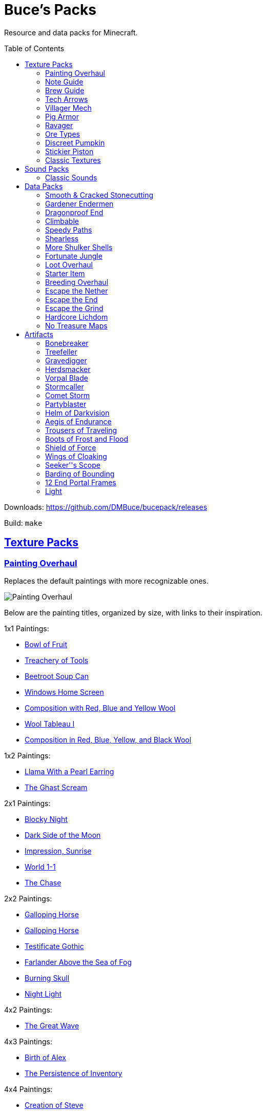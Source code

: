 :toc: macro
:sectlinks: 1

= Buce's Packs

Resource and data packs for Minecraft.

toc::[]

Downloads: https://github.com/DMBuce/bucepack/releases

Build: `make`

== Texture Packs

=== Painting Overhaul

Replaces the default paintings with more recognizable ones.

//image::https://i.imgur.com/pXPHqgO.png[Painting Overhaul]
image::https://i.imgur.com/WLFKdEM.png[Painting Overhaul]

Below are the painting titles, organized by size,
with links to their inspiration.

1x1 Paintings:

* https://en.wikipedia.org/wiki/Basket_of_Fruit_(Caravaggio)[Bowl of Fruit]
* https://en.wikipedia.org/wiki/The_Treachery_of_Images[Treachery of Tools]
* https://en.wikipedia.org/wiki/Campbell%27s_Soup_Cans[Beetroot Soup Can]
* https://en.wikipedia.org/wiki/Bliss_(image)[Windows Home Screen]
* https://en.wikipedia.org/wiki/Composition_with_Red_Blue_and_Yellow[Composition with Red, Blue and Yellow Wool]
* https://commons.wikimedia.org/wiki/File:Tableau_I,_by_Piet_Mondriaan.jpg[Wool Tableau I]
* https://commons.wikimedia.org/wiki/File:Piet_Mondriaan%2C_1921_-_Composition_en_rouge%2C_jaune%2C_bleu_et_noir.jpg[Composition in Red, Blue, Yellow, and Black Wool]

1x2 Paintings:

* https://en.wikipedia.org/wiki/Girl_with_a_Pearl_Earring[Llama With a Pearl Earring]
* https://en.wikipedia.org/wiki/The_Scream[The Ghast Scream]

2x1 Paintings:

* https://en.wikipedia.org/wiki/The_Starry_Night[Blocky Night]
* https://en.wikipedia.org/wiki/The_Dark_Side_of_the_Moon[Dark Side of the Moon]
* https://en.wikipedia.org/wiki/Impression,_Sunrise[Impression, Sunrise]
* https://en.wikipedia.org/wiki/World_1-1[World 1-1]
* https://en.wikipedia.org/wiki/Pac-Man[The Chase]

2x2 Paintings:

* https://en.wikipedia.org/wiki/Xu_Beihong[Galloping Horse]
* https://en.wikipedia.org/wiki/Xu_Beihong[Galloping Horse]
* https://en.wikipedia.org/wiki/American_Gothic[Testificate Gothic]
* https://en.wikipedia.org/wiki/Wanderer_above_the_Sea_of_Fog[Farlander Above the Sea of Fog]
* https://minecraft.gamepedia.com/Painting[Burning Skull]
* https://www.twoinchbrush.com/painting/night-light[Night Light]

4x2 Paintings:

* https://en.wikipedia.org/wiki/The_Great_Wave_off_Kanagawa[The Great Wave]

4x3 Paintings:

* https://en.wikipedia.org/wiki/The_Birth_of_Venus[Birth of Alex]
* https://en.wikipedia.org/wiki/The_Persistence_of_Memory[The Persistence of Inventory]

4x4 Paintings:

* https://en.wikipedia.org/wiki/The_Creation_of_Adam[Creation of Steve]
* https://en.wikipedia.org/wiki/Vitruvian_Man[The Ethonian Man]
* https://en.wikipedia.org/wiki/Brig_%22Mercury%22_Attacked_by_Two_Turkish_Ships[Brig Mercury]

Download: https://github.com/DMBuce/bucepack/releases

Build: `make painting_overhaul.zip`

=== Note Guide


Adds a display to the top of note blocks that shows the note it's tuned to
and its position on a keyboard.

image::https://i.imgur.com/Nb8e9mn.png[Note Guide]

Unfortunately, note blocks don't have an orientation, so in this texture pack,
the direction they face depends on the instrument it's set to, i.e. the
block underneath:

* Facing West: bass, snare, hat, basedrum (wood/sand/glass/stone)
* Facing North: harp, guitar, iron_xylophone, xylophone (dirt/wool/iron/bone)
* Facing South: cow_bell, chime, flute, bell (soul sand/packed ice/clay/gold)
* Facing East: didgeridoo, pling, banjo, bit (pumpkin/glowstone/hay/emerald)

Download: https://github.com/DMBuce/bucepack/releases

Build: `make note_guide.zip`

=== Brew Guide


Adds a simple cheat sheet to the brewing stand GUI to remind you how potions are made.

image::https://i.imgur.com/edmhYeq.png[Brew Guide]

Download: https://github.com/DMBuce/bucepack/releases

Build: `make brew_guide.zip`

=== Tech Arrows

Adds arrows to the top of hoppers and the side of observers so that you can
see which direction they're pointing. The observer's arrows light up when they
activate so that you can see signals passing through them.

//image::https://i.imgur.com/RwOzhsR.png[Tech Arrows]
image::https://i.imgur.com/EyBG6cG.png[Tech Arrows]

Download: https://github.com/DMBuce/bucepack/releases

Build: `make tech_arrows.zip`

=== Villager Mech

Turns iron golems into mechsuit-wearing villagers.

image::https://i.imgur.com/oF0MLK9.png[Village Mech]

Download: https://github.com/DMBuce/bucepack/releases

Build: `make villager_mech.zip`

=== Pig Armor

Adds iron armor to saddled pigs.

image::https://i.imgur.com/KA4glG4.png[Pig Armor]

This is an aesthetic change only,
it doesn't reduce the damage that pigs take.

Download: https://github.com/DMBuce/bucepack/releases

Build: `make pig_armor.zip`

=== Ravager

Moves the ravager's eyes to the side of its face.

image::https://i.imgur.com/bJEeUdc.png[Ravager]

Download: https://github.com/DMBuce/bucepack/releases

Build: `make ravager.zip`

=== Ore Types

Mixes classic ore textures with the modern ones introduced in 1.17 to provide
more variety in ore shapes.
Nether and deepslate ores are left unchanged, while stone ores use a simple,
classic-inspired aesthetic that pairs well with stone's clean texture.

//image::https://i.imgur.com/kXCHAdS.png[Ore Types]
image::https://i.imgur.com/G4xb3Q7.png[Ore Types]

Rather than simply reverting the stone ores to their 1.16 version,
this pack organizes them into "types" that determine the ore's shape.

* "Metallic" ores (Copper, Iron, Gold) are shaped like classic iron ore
* "Gemlike" ores (Redstone, Diamond, Emerald) use the old emerald shape
* "Lumpy" ores (Coal, Lapis) are shaped like modern coal ore

As an originally unintended bonus,
gemlike ores stick up one pixel above lava,
so you can find them a bit more easily.

Download: https://github.com/DMBuce/bucepack/releases

Build: `make ore_types.zip`

=== Discreet Pumpkin

Makes the pumpkin helmet gui less obtrusive.

image::https://i.imgur.com/2RWgrPq.png[Discreet Pumpkin]

Download: https://github.com/DMBuce/bucepack/releases

Build: `make discreet_pumpkin.zip`

=== Stickier Piston

Makes the heads of sticky pistons more green.

image::https://i.imgur.com/b6jnTOt.png[Stickier Piston]

Download: https://github.com/DMBuce/bucepack/releases

Build: `make stickier_piston.zip`

=== Classic Textures

This is a series of texture packs that revert certain blocks and items to
an older version.

Classic Netherrack reverts netherrack to its bloody texture from before 1.14.

Classic Lava reverts lava to its less cheesy texture from before 1.5.

Classic Gravel reverts gravel to its beta texture from before 1.0.0.

Classic Lapis reverts the lapis block to its smooth texture from before 1.6.1.

Classic Rose reverts the poppy to its rose texture from before 1.7.2.

image::https://i.imgur.com/9o75jWL.png[Classic Blocks]

Classic Food reverts food to their outlined textures from before 1.4.2,
and adds outlines to some food that's been added to the game since then.

image::https://i.imgur.com/DorMwHO.png[Classic Food]

Retextured food items:

* Apples
* Chicken
* Pork
* Beef
* Bread
* Potatoes
* Carrots
* Cookies
* Cod
* Salmon
* Pumpkin Pie

Download: https://github.com/DMBuce/bucepack/releases

Build:

 make classic_netherrack.zip
 make classic_lava.zip
 make classic_gravel.zip
 make classic_lapis.zip
 make classic_rose.zip
 make classic_food.zip

== Sound Packs

=== Classic Sounds

This is a series of sound packs that revert certain sounds to an older
version.

Classic Moo reverts cow noises to their old, derpy sounds.

Classic Twang reverts the arrow noise so it has a *twang* sound.

Classic Sploosh reverts water noise so it has a *sploosh* sound.

Classic Crunch reverts grass noise so it has a *crunch* sound when stepping on it.

Download: https://github.com/DMBuce/bucepack/releases

Build:

 make classic_moo.zip
 make classic_twang.zip
 make classic_sploosh.zip
 make classic_crunch.zip

== Data Packs

=== Smooth & Cracked Stonecutting

Adds smooth and cracked variants of blocks to the stonecutter.

Download: https://github.com/DMBuce/bucepack/releases

Build: `make smooth_cracked_stonecutting.zip`

=== Gardener Endermen

Makes it so that endermen can't pick up blocks such as dirt and grass blocks,
and can pick up more plants and fungi.

All the blocks that endermen can pick up are listed
https://raw.githubusercontent.com/DMBuce/bucepack/master/data/minecraft/tags/blocks/enderman_holdable.json[here].

Download: https://github.com/DMBuce/bucepack/releases

Build: `make gardener_endermen.zip`

=== Dragonproof End

Makes the Enderdragon phase through all blocks found in the end. In addition
to the magenta glass and banners found in End Cities, this pack makes other
magenta blocks dragonproof as well.

All dragonproofed blocks are listed
https://raw.githubusercontent.com/DMBuce/bucepack/master/data/minecraft/tags/blocks/dragon_immune.json[here].
Many of them are shown below.

image::https://i.imgur.com/c7kQFcp.png[Dragonproof Blocks]

Download: https://github.com/DMBuce/bucepack/releases

Build: `make dragonproof.zip`

=== Climbable

Lets you climb chains and bamboo.

image::https://i.imgur.com/4yukdfV.png[Climbable]

Note that you need to be in the same block space as the block you're climbing.
Since bamboo is randomly offset from the center of the block it's in,
some bamboo shoots will have one or two sides that aren't climbable.

Download: https://github.com/DMBuce/bucepack/releases

Build: `make climbable.zip`

=== Speedy Paths

Makes soul speed work with path blocks.

image::https://i.imgur.com/XafV8TN.png[Speedy Paths]

Download: https://github.com/DMBuce/bucepack/releases

Build: `make speedy_paths.zip`

=== Shearless

Makes hoes able to harvest blocks that are normally obtained with shears.

image::https://i.imgur.com/7tN7Zij.png[Shearless]

Note that shears are still required to shear sheep, mooshroom, snow golems,
pumpkins, beehives, and bee nests.

This datapack is not compatible with other datapacks that modify the
loot tables of the blocks shown above.

Download: https://github.com/DMBuce/bucepack/releases

Build: `make shearless.zip`

=== More Shulker Shells

Makes shulkers drop 0-2 shells. Looting decreases your chance of getting zero
shells.

This datapack is not compatible with other datapacks that modify the Shulker
loot table.

Download: https://github.com/DMBuce/bucepack/releases

Build: `make more_shulker_shells.zip`

=== Fortunate Jungle

Increases the drop rate of jungle saplings harvested with fortune hoes.
The table below summarizes the drop rates of jungle sapling with and without this pack,
as well as the drop rate of other saplings.

 Drop                     | Source        | No Fortune  | Fortune I     | Fortune II    | Fortune III  | Fortune IV+
 -------------------------+---------------+-------------+---------------+---------------+--------------+------------
 Vanilla Jungle Saplings  | Jungle Leaves | 2.5% (1⁄40) | 2.78% (1⁄36)  | 3.125% (1⁄32) | 4.17% (1⁄24) | 10% (1⁄10)
 Datapack Jungle Saplings | Jungle Leaves | 2.5% (1⁄40) | 3.125% (1⁄32) | 4.17% (1⁄24)  | 5% (1⁄20)    | 10% (1⁄10)
 Other Saplings           | Other Leaves  | 5% (1⁄20)   | 6.25% (1⁄16)  | 8.33% (1⁄12)  | 10% (1⁄10)   |

This datapack is not compatible with other datapacks that modify the Jungle
Leaves loot table.

Download: https://github.com/DMBuce/bucepack/releases

Build: `make fortunate_jungle.zip`

=== Loot Overhaul

Overhauls the vanilla loot tables to make early-to-midgame exploration more
exciting. Many, though not all, of the loot changes are described below.

Saddles, horse armor, nametags and leads are craftable and removed from the
loot tables to make room for other loot. This is to avoid changing the rarity
of some entries like ore ingots. Nearly all loot table entries added by this
pack are replacements for the entries that it removes.

image::https://i.imgur.com/cSZtkTY.png[Saddle Recipe]
image::https://i.imgur.com/cMT90oB.png[Name Tags]
image::https://i.imgur.com/2rd1ZdZ.png[Iron Horse Armor]
image::https://i.imgur.com/A1nTNnK.png[Gold Horse Armor]
image::https://i.imgur.com/842M2eK.png[Diamond Horse Armor]
image::https://i.imgur.com/uKTapeF.png[Snout Banner Pattern]

Bonus spawn chests generate a more limited and curated set of starter items
designed to jumpstart the tree-punching phase of a fresh world:
3-5 cobble, 2-3 bread, and 3-5 logs. Additional items can be added to the
bonus spawn chest with one or more of the <<starter-item,Starter Item>>
datapacks below.

Food loot is themed according to the structure it spawns in.
To give a few examples:
Underground structures have potatoes and carrots.
Villager and illager structures have pie, cookies, and cake.
Ocean chests have salmon and cod.
Desert and jungle temples occasionally have honey.

More chests spawn music discs, and it's possible to find every music disc in a
chest instead of just Cat and 13.

Some chests have custom explorer maps that lead to other structures. For
example, Woodland Mansion chests have a chance to spawn a Reconnaissance Map
that leads to a Pillager Outpost, and the chest in the outpost has a chance to
spawn a Swamp Exploration Map that leads to a Witch Hut. Maps found in Nether
Fortresses lead to Piglin Bastions, and vice versa. End City chests have a
chance to spawn a map leading to another End City. Maps leading to Jungle
Temples can generate in Stronghold Libraries. And so on.

End Cities generate only diamond gear rather than a mix of diamond and iron,
and Woodland Mansions can rarely generate a conduit, beacon, or shulker box.

Instead of generating seeds, End Cities and Woodland Mansions generate plant
resources that you haven't used yet. Such resources include everything from
berries, wheat seeds and potatoes to cactus, bamboo, and rose bushes. If you
haven't eaten, planted, or otherwise used one of the items shown below, you
have a chance to find it in End City and Woodland Mansion chests.

image::https://i.imgur.com/gUnJW5S.png[Treasure Seeds]


Enchanted books in most loot tables spawn with a 50% chance to be enchanted
with multiple enchants instead of a single random enchant. Enchanted
books found in libraries and map rooms have the other 50% spawn as a
treasure enchant instead of a single random enchant.

The soul speed books and gear normally found in nether chests have a
random treasure enchant instead. More nether chests have such books. Note that
books obtained through bartering still generate with Soul Speed 100% of the
time.

Most armor & tools are enchanted at an enchantment level determined by the
area the structure spawns in. Aboveground structures have gear enchanted at
levels 15-20, underground and ocean structures at levels 20-25, nether
structures at levels 25-30, and end structures at levels 25-39.

This datapack is not compatible with other datapacks that modify the chest or
fishing loot tables.

Download: https://github.com/DMBuce/bucepack/releases

Build: `make loot_overhaul.zip`

//=== Artifact Loot
//
//This is an addon pack for the
//<<loot-overhaul,Loot Overhaul>>
//datapack above. It adds <<Artifacts>> to the loot tables that spawn with a one
//in a thousand chance in chests and a one in a million chance from fishing.
//
//Download: https://github.com/DMBuce/bucepack/releases
//
//Build: `make artifact_loot.zip`

=== Starter Item

This is a series of addon datapacks for the
<<loot-overhaul,Loot Overhaul>>
pack above. Each pack adds one additional item to the bonus spawn chest.

Starter Bed adds a Red Bed to the bonus spawn chest.

Starter Book adds a Book & Quill to the bonus spawn chest.

Starter Bucket adds a Bucket to the bonus spawn chest.

Starter Map adds a Map to the bonus spawn chest.

Starter Shulker adds a Shulker Box to the bonus spawn chest.

If several of the above Starter Item packs are installed, the bonus chest will spawn one
starter item chosen at random.

Starter Bonus Chest adds a bonus spawn chest to each player's
inventory the first time they join the world.

Starter Artifact adds a random <<artifacts,Artifact>> to each player's
inventory the first time they join the world. It does not change the bonus
spawn chest.

Download: https://github.com/DMBuce/bucepack/releases

Build:

 make starter_bed.zip
 make starter_book.zip
 make starter_bucket.zip
 make starter_map.zip
 make starter_shulker.zip

=== Breeding Overhaul

Overhauls breeding mechanics for horses, donkeys, mules, and llamas.

In vanilla Minecraft, the traits of these animals (health for llamas; health,
speed, and jump strength for the rest) are determined by taking the
average of the parents and a randomly generated creature.

In this datapack, for each trait there is a 25% chance to use the vanilla
algorithm, a 50% chance to use one of the parents' trait (25% for each
parent), and a 25% chance to use a randomly generated trait.

Download: https://github.com/DMBuce/bucepack/releases

Build: `make breeding_overhaul.zip`

=== Escape the Nether

A 1.16.x survival challenge that starts you in the Nether.
The overworld is inaccessible to you until you defeat the wither.
Until you do that, you'll respawn in the Nether in a cage made of fungus and
netherbrick.

//image::[Escape the Nether]

Download: https://github.com/DMBuce/bucepack/releases

Build: `make escape_nether.zip`

=== Escape the End

A 1.16.x survival challenge that starts you in The End.
The overworld is inaccessible to you until you defeat the dragon and obtain
elytra -- but not necessarily in that order. Until you do those two things,
you'll respawn on The End platform with slimestone materials in your inventory
that you can use to travel to the outer end islands.

//image::[Escape the End]

If you want to use this pack and Escape the Nether to play minecraft in
reverse, i.e. if you want to beat The End to gain access to the Nether and
then beat the Nether to gain access to the overworld, install them both in the
usual way and then run these commands:

    /datapack disable "file/escape_end.zip"
    /datapack enable "file/escape_end.zip" after "file/escape_nether.zip"

Download: https://github.com/DMBuce/bucepack/releases

Build: `make escape_end.zip`

=== Escape the Grind

The two data packs above, Escape the Nether and Escape the End, provide a
survival experience outside the overworld with a bare minimum of
additions to make the game still playable. Part of the challenge is
that normal parts of the game aren't available to you. For example, ranged
combat is not possible using only materials found in The End, and enchanting
isn't possible using only materials found in the Nether.

Escape the Grind is a 1.16.x addon data pack that's designed to reduce the grind of,
and add possibilities to, a Nether-only or End-only survival experience.

Changes that facilitate survival in Nether:

* You're given a saddle and a mushroom on a stick whenever you respawn
* Grindstones can be crafted using a polished blackstone slab
* There's a chance that crying obsidian will drop lapis when broken

Changes that facilitate survival in The End:

* In addition to slimestone materials, you're given TNT whenever you respawn
* While holding ender pearls in both your main hand and offhand, purple
  particles indicate you're looking in the direction of an end city and sandy
  particles indicate you're looking within 90 degrees of one
* End city loot includes fireworks and enchanted crossbows

//image::[Escape the Grind]

Download: https://github.com/DMBuce/bucepack/releases

Build: `make escape_grind.zip`

=== Hardcore Lichdom

Hardcore Lichdom is a 1.16.x challenge datapack designed for hardcore mode.  With
this pack, players who conquer the Illagers, the Ocean, the Wither, and The
End without dying can gain immortality and keep their world forever.
Advancements document the basics of the data pack. For more comprehensive
documentation, read on.

When you die in minecraft hardcore mode you are given the
option to spectate the world as a ghost. If you use rare materials to perform
the proper rituals, you can cheat death and become a lich, a powerful
undead that can use a phylactery pedestal to regenerate your body and restore
your ghost form to life.

To become a lich, you will need:

* Totem of Undying
* Dry Sponge
* Trident with Loyalty III
* Cauldron
* Dragon Head
* Beacon

image::https://i.imgur.com/dxgHI3n.png[Hardcore Lichdom]

Make sure the cauldron has water in it, then throw the totem, sponge, and
loyalty trident in to turn the totem into a phylactery. Place the dragon head
on top of the beacon, then throw the phylactery on top of the dragon head to
create a phylactery pedestal.

image::https://i.imgur.com/a04jraC.png[Phylactery Pedestal]

Choose the location for your phylactery pedestal carefully with the following
in mind:

* The pedestal block can't be moved or destroyed once created
* The phylactery item can't despawn or be picked up, but it's otherwise a
  normal item that can be destroyed by fire and explosions
* You may want to shield the phylactery pedestal from the sun so you aren't
  affected by its debilitating effects when you respawn (see below)

Once the phylactery pedestal is built, you will need a magic user's help to
become a lich. Simply convince a witch to kill you with magic damage, and
lichdom is yours. Once the witch kills you, your ghost form will be able to
obtain a new body at the phylactery pedestal.

Lichdom has the following consequences and benefits:

* Direct sunlight poisons you
* Undead won't attack you
* Food rots in your hands
* For sustenance, you must steal necromantic energy from other undead by
  damaging them
* Some animals transform when they're near you -- bats become vampiric,
  rabbits become rabid, and turtles become more turtley

In addition, as a lich you can gain different sets of abilities, called
"forms", by killing certain animals. The animal forms available to you are
described below, and replace the lich powers described above. To revert to
lich form, you can either kill a villager or die and regenerate your body at a
pedestal.

**Form of the Vampire**: Kill a bat to obtain this form

* Wings burst from your back, destroying anything in your chestplate slot
* Direct sunlight withers you
* You have Night Vision and Regeneration
* Undead won't attack you unless they're under the power of a lich
* Food rots in your hands
* For sustenance, you must drink blood from creatures by damaging them
* Bats become vampiric when they're near you

**Form of the Werebunny**: Kill a rabbit to obtain this form

* Your body grows fur and powerful muscles, destroying anything in your
  chestplate slot
* Direct moonlight increases your speed and makes you ravenously hungry
* You have Strength and Jump Boost II
* You can eat only carrots and raw meat for sustenance
* All other food rots in your hands
* Rabbits become rabid when they're near you

**Form of the Turtle**: Kill a turtle to obtain this form

* You grow a turtle shell, destroying anything in your helmet slot
* You die if your shell breaks
* You have Slowness, Dolphin's Grace, and Resistance III
* You can eat only dried kelp for sustenance
* All other food rots in your hands
* Turtles become more turtley when they're near you

Download: https://github.com/DMBuce/bucepack/releases

Build: `make lichdom.zip`

Known Issues:

* This pack uses teams and is incompatible with other data packs that use
  teams
* Sunlight and moonlight affect players even when it's raining or snowing
  because Java edition does not have a `/weather query` command
* Food that rots will always produce either two rotten flesh or one
  poisonous potato because preserving stack sizes with `/replaceitem` is only
  possible with hacky shulker box workarounds
* If a player in turtle form dies from their shell breaking, other players who
  die in the same tick will have their death messages suppressed

=== No Treasure Maps

Replaces Treasure Maps with Hearts of the Sea in shipwreck chests as a workaround for an issue in
https://github.com/dmbuce/badlands-challenge#the-badlands-challenge[The Badlands Challenge].

Download: https://github.com/DMBuce/bucepack/releases

Build: `make no_treasure_maps.zip`

== Artifacts

Artifacts are rare items added by the <<starter-items,Starter Artifact>>
and/or <<artifact-loot,Artifact Loot>> datapacks. They are usually tools,
weapons, or armor with impossible enchants or attribute modifiers. In
addition, each artifact has a Mythic Enchantment displayed as a light blue
tooltip.

Some mythical enchantments are activated by charging the artifact. To charge
an artifact, hold right click.

Artifact datapacks are not compatible with other datapacks that modify the
loot tables of certain mobs. See the <<vorpal-blade,Vorpal Blade>> description
for details.

=== Bonebreaker

A diamond pick with Efficiency V, Sharpness V, and Breaking, a mythic
enchantment that breaks certain blocks in a 3x3 pattern.

Breaking does not activate while sneaking, nor when Unbreaking preserves a
tool's durability, nor when a broken block doesn't drop anything.

=== Treefeller

A diamond axe with Efficiency V, Fire Aspect III, and Breaking, a mythic
enchantment that breaks certain blocks in a column 33 blocks high.

Breaking does not activate while sneaking, nor when Unbreaking preserves a
tool's durability, nor when a broken block doesn't drop anything.

=== Gravedigger

A diamond shovel with Efficiency V, Sharpness V, and Breaking, a mythic
enchantment that breaks certain blocks in a column 9 blocks high.

Breaking does not activate while sneaking, nor when Unbreaking preserves a
tool's durability, nor when a broken block doesn't drop anything.

=== Herdsmacker

A diamond hoe with Efficiency V, Knockback V, and Breaking, a mythic
enchantment that breaks certain blocks in a 3x3x3 sphere.

Breaking does not activate while sneaking, nor when Unbreaking preserves a
tool's durability, nor when a broken block doesn't drop anything.

=== Vorpal Blade

A diamond sword with Sharpness IV, Smite IV, Looting III, and Beheading, a
mythic enchantment that has a chance to decapitate certain monsters:

* Blaze
* Cave Spider
* Creeper
* Drowned
* Ender Dragon
* Enderman
* Guardian
* Husk
* Magma Cube
* Shulker
* Skeleton
* Slime
* Spider
* Stray
* Vex
* Zombie

Artifact datapacks are not compatible with other datapacks that modify the
loot tables of these mobs.

=== Stormcaller

A trident with increased Attack Speed, Damage, and Stormcalling, a mythic
enchantment that summons a thunderstorm when you stand in water, look skyward,
and charge the artifact.

=== Comet Storm

A bow with Infinity, Mending, and Fireballs, a mythic enchantment that
summons a fireball when you charge the artifact.

=== Partyblaster

A crossbow with Piercing IV, Multishot, and Chromatic, a mythic enchantment
that adds two random firework stars to any rocket shot from the artifact.

=== Helm of Darkvision

A diamond helmet with Protection IV, another enchantment chosen randomly from
Blast/Fire/Projectile Protection IV, and Darkvision, a mythic enchantment that
provides 8 minutes of night vision when you take damage or eat food.

=== Aegis of Endurance

A diamond chestplate with Unbreaking III, +8 Max Health (+4 hearts) and
Absorbing, a mythic enchantment that provides six absorption hearts for 2
minutes when you eat food.

=== Trousers of Traveling

A diamond chestplate with Unbreaking III, +0.2 Movement Speed (equivalent to a
Speed I potion) and Mining, a mythic enchantment that provides 1 minute of
Haste I when you take damage or eat food.

=== Boots of Frost and Flood

Diamond boots with Frost Walker II, Depth Strider III,
and Leaping, a mythic enchantment that provides 1 1/2 minutes of Jump Boost
II when you take damage or eat food.

=== Shield of Force

A shield with Unbreaking III, 50% Knockback Resistance, and Gravitation, a
mythic enchantment that pulls the nearest item towards you when you charge the
artifact, or all items when you charge it while sneaking.

=== Wings of Cloaking

Elytra with Unbreaking III, +3 Armor (equivalent to a Leather Chestplate), and
Cloaking, a mythic enchantment that provides 8 minutes of invisibility when
you take damage or eat food.

=== Seeker''s Scope

A spyglass with Infinity and Searching, a mythic enchantment that makes a
*ding* sound while looking in the direction of a structure when you charge the
artifact.

Only one structure type can be searched for at a time. While holding the scope
in your main hand, the type of structure is determined by a block in your
offhand. While holding the scope in your offhand, the type of structure is
determined by the block you're standing on.

* **Blackstone**: Bastion Remnant
* **Dark Oak Log**: Mansion
* **Dark Oak Plank**: Pillager Outpost
* **Emerald Block**: Village
* **End Stone**: End City
* **Gravel**: Ocean Ruin
* **Mossy Cobblestone**: Jungle Pyramid
* **Mossy Stone Brick**: Stronghold
* **Nether Brick**: Fortress
* **Oak Plank**: Shipwreck
* **Obsidian**: Ruined Portal
* **Prismarine**: Monument
* **Sand**: Buried Treasure
* **Sandstone**: Desert Pyramid
* **Snow**: Igloo
* **Soul Soil**: Nether Fossil
* **Spruce Plank**: Swamp Hut
* **Stone**: Abandoned Mine

=== Barding of Bounding

Diamond horse armor with Depth Strider III, Feather Falling IV, and Splendor,
a mythic enchantment that provides several abilities to a horse wearing the
artifact:

* When put into love mode with a golden carrot, the horse gains 8 minutes of glowing
* When put into love mode with a golden apple, the horse toggles a permanent
  glowing effect on or off
* When put into love mode with a Notch apple, the horse gains a permanent
  glowing effect and max stats

Note that love mode has a cooldown of 30 seconds after being fed a golden food
item and 5 minutes after breeding. So be careful to wait that long after
feeding before using your Notch apple!

=== 12 End Portal Frames

Lets you build and End Portal. End Portal Frames are directional, so place
them carefully, while standing in the center of the portal you're building.

=== Light

An invisible light source. Craft with an end rod to create more light.

////

TO DO AFTER MINECRAFT UPDATES
=============================

Merge loot table changes with Loot Overhaul
Add new food to artifact predicate
Add new plants to Gardener Endermen and Shearless packs
Add new ores to Ore Types
Add new End blocks to Dragonproof
Add new potions to Brewing Guide
Add new hostile mobs to beheading loot table
Add new smooth & cracked blocks to stonecutter

HOW TO UPDATE LOOT TABLES AFTER MINECRAFT UPDATES
=================================================

Extract the necessary folders from the new jar

 mkdir 1.17
 cd 1.17
 jar xf ~/.minecraft/versions/1.17/1.17.jar assets data
 cd ..

Copy new loot tables to orig.new folder

 mkdir data/minecraft/loot_tables/orig.new
 rsync -av 1.17.jar/data/minecraft/loot_tables/{gameplay,chests} data/minecraft/loot_tables/orig.new/
 cd data/minecraft/loot_tables

Convert the original tables from YAML to JSON

 find orig -name \*.yaml -exec ./yaml2json {} +

Compare the new and old tables using diff

 diff -ruU10 orig orig.new/ | grep -v '^Only in' | vim -

If diff complains about newlines, append newlines to the new tables

 find orig.new/ -name \*.json | while read file; do echo >> "$file"; done

Edit the loot table template or what-have-you to update whatever formatting
changes Mojang made to the JSON

 vim loot_table.j2 

Repeat important steps as necessary

 find orig -name \*.yaml -exec ./yaml2json {} +
 diff -ruU10 orig orig.new/ | grep -v '^Only in' | vim -
 vim loot_table.j2 

Commit changes in the usual way

////
